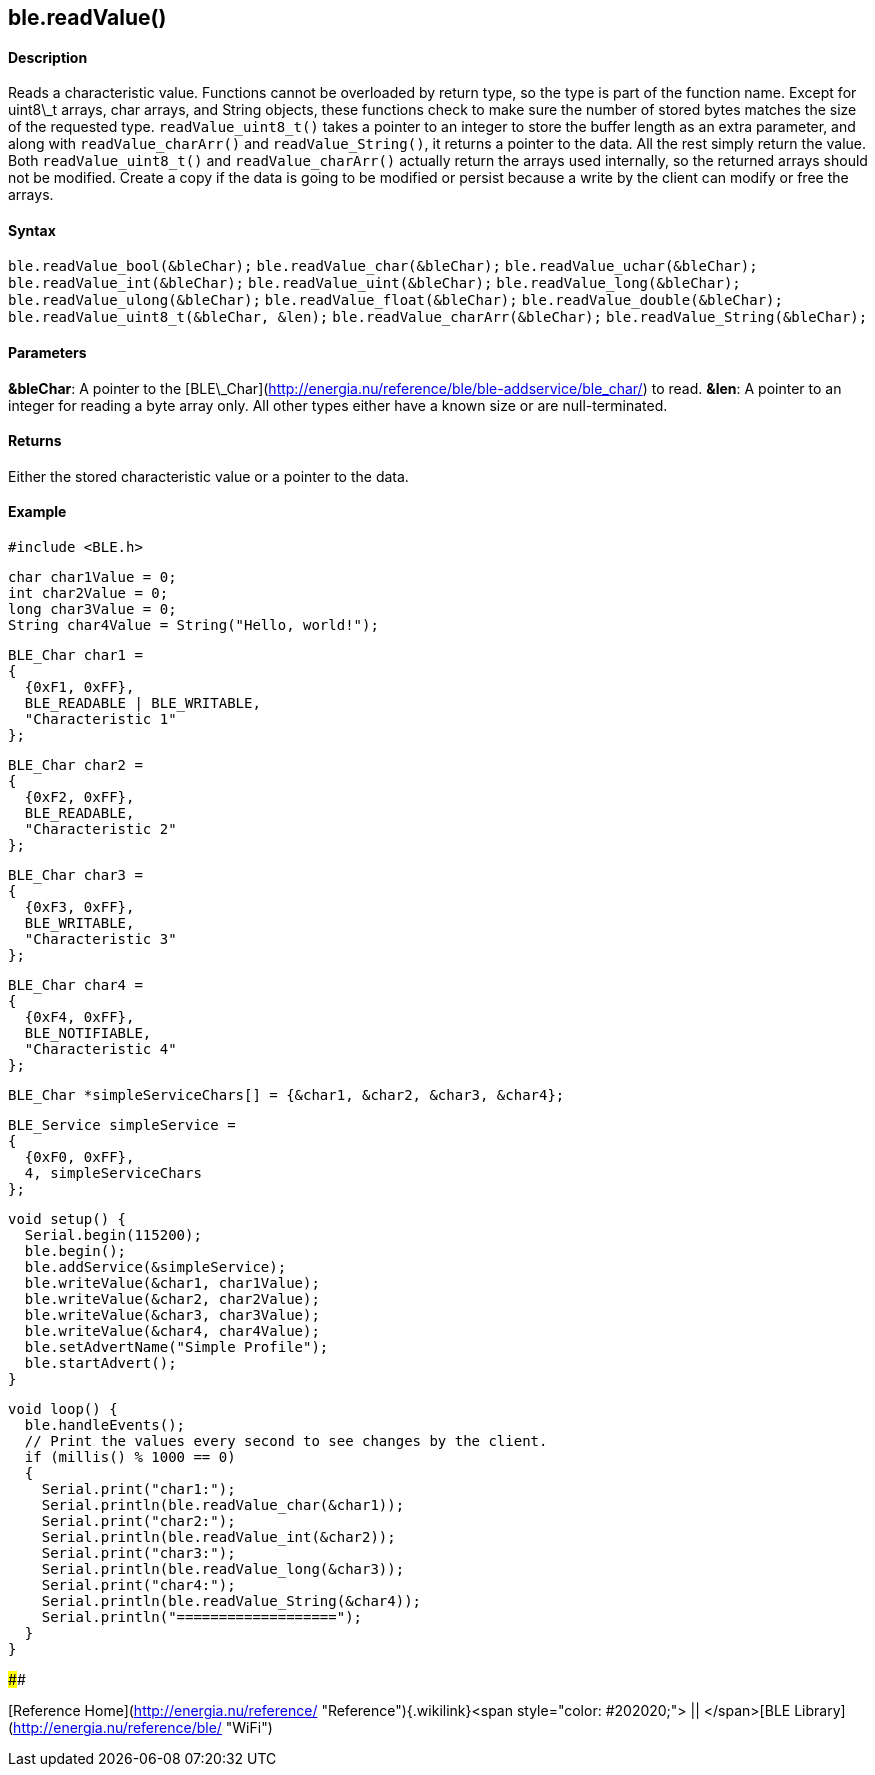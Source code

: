 ble.readValue()
---------------

#### Description

Reads a characteristic value. Functions cannot be overloaded by return
type, so the type is part of the function name. Except for uint8\_t
arrays, char arrays, and String objects, these functions check to make
sure the number of stored bytes matches the size of the requested type.
`readValue_uint8_t()` takes a pointer to an integer to store the buffer
length as an extra parameter, and along with `readValue_charArr()` and
`readValue_String()`, it returns a pointer to the data. All the rest
simply return the value. Both `readValue_uint8_t()` and
`readValue_charArr()` actually return the arrays used internally, so the
returned arrays should not be modified. Create a copy if the data is
going to be modified or persist because a write by the client can modify
or free the arrays.

#### Syntax

`ble.readValue_bool(&bleChar);` `ble.readValue_char(&bleChar);`
`ble.readValue_uchar(&bleChar);` `ble.readValue_int(&bleChar);`
`ble.readValue_uint(&bleChar);` `ble.readValue_long(&bleChar);`
`ble.readValue_ulong(&bleChar);` `ble.readValue_float(&bleChar);`
`ble.readValue_double(&bleChar);`
`ble.readValue_uint8_t(&bleChar, &len);`
`ble.readValue_charArr(&bleChar);` `ble.readValue_String(&bleChar);`

#### Parameters

**&bleChar**: A pointer to the
[BLE\_Char](http://energia.nu/reference/ble/ble-addservice/ble_char/) to
read. **&len**: A pointer to an integer for reading a byte array only.
All other types either have a known size or are null-terminated.

#### Returns

Either the stored characteristic value or a pointer to the data.

#### Example

    #include <BLE.h>

    char char1Value = 0;
    int char2Value = 0;
    long char3Value = 0;
    String char4Value = String("Hello, world!");

    BLE_Char char1 =
    {
      {0xF1, 0xFF},
      BLE_READABLE | BLE_WRITABLE,
      "Characteristic 1"
    };

    BLE_Char char2 =
    {
      {0xF2, 0xFF},
      BLE_READABLE,
      "Characteristic 2"
    };

    BLE_Char char3 =
    {
      {0xF3, 0xFF},
      BLE_WRITABLE,
      "Characteristic 3"
    };

    BLE_Char char4 =
    {
      {0xF4, 0xFF},
      BLE_NOTIFIABLE,
      "Characteristic 4"
    };

    BLE_Char *simpleServiceChars[] = {&char1, &char2, &char3, &char4};

    BLE_Service simpleService =
    {
      {0xF0, 0xFF},
      4, simpleServiceChars
    };

    void setup() {
      Serial.begin(115200);
      ble.begin();
      ble.addService(&simpleService);
      ble.writeValue(&char1, char1Value);
      ble.writeValue(&char2, char2Value);
      ble.writeValue(&char3, char3Value);
      ble.writeValue(&char4, char4Value);
      ble.setAdvertName("Simple Profile");
      ble.startAdvert();
    }

    void loop() {
      ble.handleEvents();
      // Print the values every second to see changes by the client.
      if (millis() % 1000 == 0)
      {
        Serial.print("char1:");
        Serial.println(ble.readValue_char(&char1));
        Serial.print("char2:");
        Serial.println(ble.readValue_int(&char2));
        Serial.print("char3:");
        Serial.println(ble.readValue_long(&char3));
        Serial.print("char4:");
        Serial.println(ble.readValue_String(&char4));
        Serial.println("===================");
      }
    }

#### 

[Reference
Home](http://energia.nu/reference/ "Reference"){.wikilink}<span
style="color: #202020;"> || </span>[BLE
Library](http://energia.nu/reference/ble/ "WiFi")
